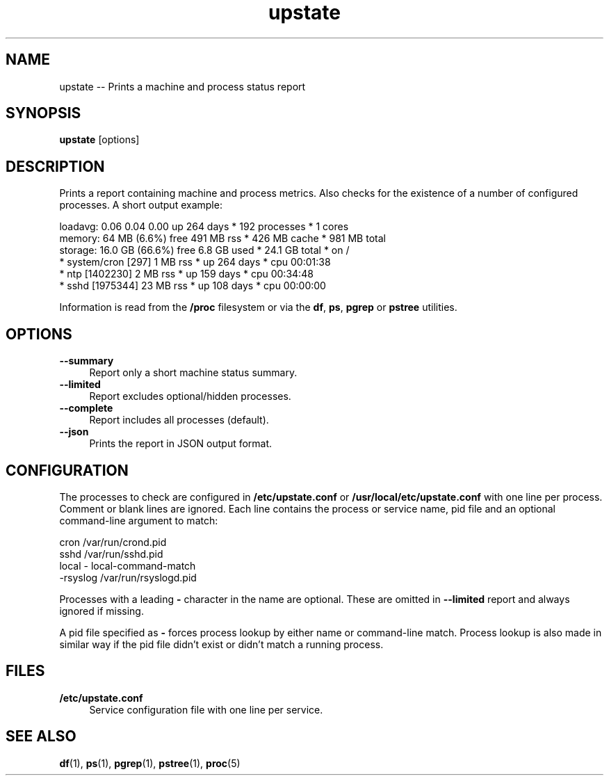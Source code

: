.TH "upstate" "1"
.\" -----------------------------------------------------------------
.\" * disable hyphenation
.nh
.\" * disable justification (adjust text to left margin only)
.ad l
.\" -----------------------------------------------------------------
.SH "NAME"
upstate -- Prints a machine and process status report
.SH "SYNOPSIS"
.sp
.nf
\fBupstate\fR [options]
.fi
.SH "DESCRIPTION"
.sp
Prints a report containing machine and process metrics. Also checks for the
existence of a number of configured processes. A short output example:
.sp
.nf
    loadavg:  0.06 0.04 0.00             up 264 days * 192 processes * 1 cores
    memory:   64 MB (6.6%) free          491 MB rss * 426 MB cache * 981 MB total
    storage:  16.0 GB (66.6%) free       6.8 GB used * 24.1 GB total * on /
    * system/cron [297]                  1 MB rss * up 264 days * cpu 00:01:38
    * ntp [1402230]                      2 MB rss * up 159 days * cpu 00:34:48
    * sshd [1975344]                     23 MB rss * up 108 days * cpu 00:00:00
.fi
.sp
Information is read from the \fB/proc\fR filesystem or via the
\fBdf\fR, \fBps\fR, \fBpgrep\fR or \fBpstree\fR utilities.
.SH "OPTIONS"
.sp
\fB--summary\fR
.RS 4
Report only a short machine status summary.
.RE
\fB--limited\fR
.RS 4
Report excludes optional/hidden processes.
.RE
\fB--complete\fR
.RS 4
Report includes all processes (default).
.RE
\fB--json\fR
.RS 4
Prints the report in JSON output format.
.RE
.SH "CONFIGURATION"
.sp
The processes to check are configured in \fB/etc/upstate.conf\fR or
\fB/usr/local/etc/upstate.conf\fR  with one line per process. Comment or blank
lines are ignored. Each line contains the process or service name, pid file
and an optional command-line argument to match:
.sp
.nf
    cron            /var/run/crond.pid
    sshd            /var/run/sshd.pid
    local           - local-command-match
    -rsyslog        /var/run/rsyslogd.pid
.fi
.sp
Processes with a leading \fB-\fR character in the name are optional. These
are omitted in \fB--limited\fR report and always ignored if missing.

A pid file specified as \fB-\fR forces process lookup by either name or
command-line match. Process lookup is also made in similar way if the pid
file didn't exist or didn't match a running process.
.SH "FILES"
.sp
.B /etc/upstate.conf
.RS 4
Service configuration file with one line per service.
.RE
.SH "SEE ALSO"
.sp
\fBdf\fR(1), \fBps\fR(1), \fBpgrep\fR(1), \fBpstree\fR(1), \fBproc\fR(5)
